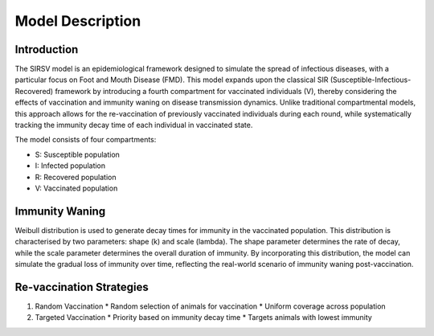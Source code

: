 Model Description
=================

Introduction
------------
The SIRSV model is an epidemiological framework designed to simulate the spread of infectious diseases, with a particular focus on Foot and Mouth Disease (FMD). This model expands upon the classical SIR (Susceptible-Infectious-Recovered) framework by introducing a fourth compartment for vaccinated individuals (V), thereby considering the effects of vaccination and immunity waning on disease transmission dynamics. Unlike traditional compartmental models, this approach allows for the re-vaccination of previously vaccinated individuals during each round, while systematically tracking the immunity decay time of each individual in vaccinated state.

The model consists of four compartments:

* S: Susceptible population
* I: Infected population
* R: Recovered population
* V: Vaccinated population

Immunity Waning
---------------
Weibull distribution is used to generate decay times for immunity in the vaccinated population. This distribution is characterised by two parameters: shape (k) and scale (lambda). The shape parameter determines the rate of decay, while the scale parameter determines the overall duration of immunity. By incorporating this distribution, the model can simulate the gradual loss of immunity over time, reflecting the real-world scenario of immunity waning post-vaccination.

Re-vaccination Strategies
-------------------
1. Random Vaccination
   * Random selection of animals for vaccination
   * Uniform coverage across population

2. Targeted Vaccination
   * Priority based on immunity decay time
   * Targets animals with lowest immunity